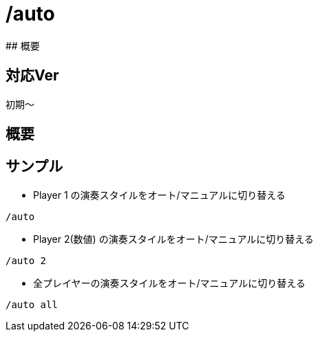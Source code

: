 # /auto
## 概要

## 対応Ver
初期～

## 概要


## サンプル
* Player 1 の演奏スタイルをオート/マニュアルに切り替える
----
/auto 
----
* Player 2(数値) の演奏スタイルをオート/マニュアルに切り替える
----
/auto 2
----
* 全プレイヤーの演奏スタイルをオート/マニュアルに切り替える
----
/auto all
----
